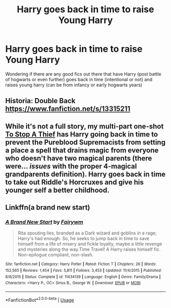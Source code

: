 #+TITLE: Harry goes back in time to raise Young Harry

* Harry goes back in time to raise Young Harry
:PROPERTIES:
:Author: LONEzy
:Score: 8
:DateUnix: 1581424606.0
:DateShort: 2020-Feb-11
:FlairText: Request
:END:
Wondering if there are any good fics out there that have Harry (post battle of hogwarts or even further) goes back in time (intentional or not) and raises young harry (can be from infancy or early hogwarts years)


** Historia: Double Back [[https://www.fanfiction.net/s/13315211]]
:PROPERTIES:
:Score: 3
:DateUnix: 1581425020.0
:DateShort: 2020-Feb-11
:END:


** While it's not a full story, my multi-part one-shot [[https://www.fanfiction.net/s/10280808/28/Little-Whinging-Pet-Shop][To Stop A Thief]] has Harry going back in time to prevent the Pureblood Supremacists from setting a place a spell that drains magic from everyone who doesn't have two magical parents (there were... /issues/ with the proper 4-magical grandparents definition). Harry goes back in time to take out Riddle's Horcruxes and give his younger self a better childhood.
:PROPERTIES:
:Author: BeardInTheDark
:Score: 2
:DateUnix: 1581430652.0
:DateShort: 2020-Feb-11
:END:


** Linkffn(a brand new start)
:PROPERTIES:
:Score: 1
:DateUnix: 1581449982.0
:DateShort: 2020-Feb-11
:END:

*** [[https://www.fanfiction.net/s/11434139/1/][*/A Brand New Start/*]] by [[https://www.fanfiction.net/u/972483/Fairywm][/Fairywm/]]

#+begin_quote
  Rita spouting lies, branded as a Dark wizard and goblins in a rage; Harry's had enough. So, he seeks to jump back in time to save himself from a life of misery and fickle loyalty, maybe a little revenge and mysteries along the way.Time Travel! A Harry raises himself fic. Non-epilogue compliant, non-slash.
#+end_quote

^{/Site/:} ^{fanfiction.net} ^{*|*} ^{/Category/:} ^{Harry} ^{Potter} ^{*|*} ^{/Rated/:} ^{Fiction} ^{T} ^{*|*} ^{/Chapters/:} ^{26} ^{*|*} ^{/Words/:} ^{152,565} ^{*|*} ^{/Reviews/:} ^{1,454} ^{*|*} ^{/Favs/:} ^{5,811} ^{*|*} ^{/Follows/:} ^{3,453} ^{*|*} ^{/Updated/:} ^{11/4/2015} ^{*|*} ^{/Published/:} ^{8/8/2015} ^{*|*} ^{/Status/:} ^{Complete} ^{*|*} ^{/id/:} ^{11434139} ^{*|*} ^{/Language/:} ^{English} ^{*|*} ^{/Genre/:} ^{Family/Drama} ^{*|*} ^{/Characters/:} ^{<Harry} ^{P.,} ^{OC>} ^{Sirius} ^{B.,} ^{George} ^{W.} ^{*|*} ^{/Download/:} ^{[[http://www.ff2ebook.com/old/ffn-bot/index.php?id=11434139&source=ff&filetype=epub][EPUB]]} ^{or} ^{[[http://www.ff2ebook.com/old/ffn-bot/index.php?id=11434139&source=ff&filetype=mobi][MOBI]]}

--------------

*FanfictionBot*^{2.0.0-beta} | [[https://github.com/tusing/reddit-ffn-bot/wiki/Usage][Usage]]
:PROPERTIES:
:Author: FanfictionBot
:Score: 1
:DateUnix: 1581450024.0
:DateShort: 2020-Feb-11
:END:
